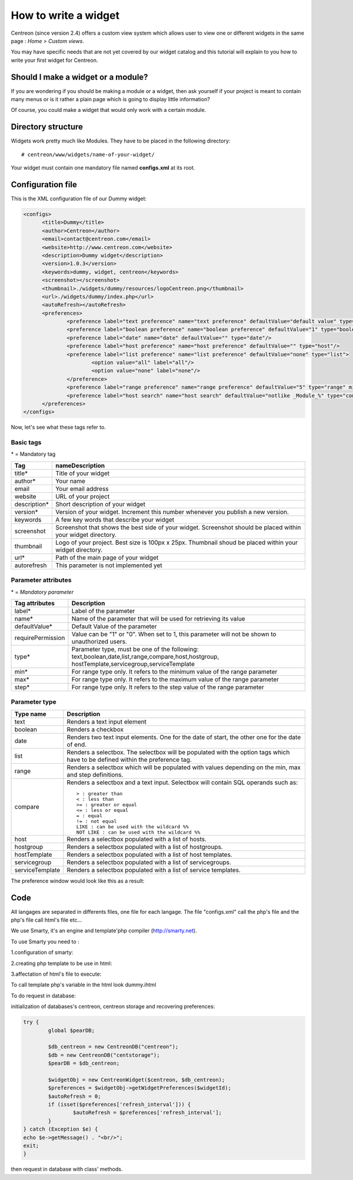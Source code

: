 =====================
How to write a widget
=====================

Centreon (since version 2.4) offers a custom view system which allows
user to view one or different widgets in the same page : *Home >
Custom views*.

You may have specific needs that are not yet covered by our widget
catalog and this tutorial will explain to you how to write your first
widget for Centreon.

***********************************
Should I make a widget or a module?
***********************************

If you are wondering if you should be making a module or a widget,
then ask yourself if your project is meant to contain many menus or is
it rather a plain page which is going to display little information?

Of course, you could make a widget that would only work with a certain
module.

*******************
Directory structure
*******************

Widgets work pretty much like Modules. They have to be placed in
the following directory::

  # centreon/www/widgets/name-of-your-widget/

Your widget must contain one mandatory file named **configs.xml** at its root.

******************
Configuration file
******************

This is the XML configuration file of our Dummy widget:

.. code-block:: xml

  <configs>
        <title>Dummy</title>
        <author>Centreon</author>
        <email>contact@centreon.com</email>
        <website>http://www.centreon.com</website>
        <description>Dummy widget</description>
        <version>1.0.3</version>
        <keywords>dummy, widget, centreon</keywords>
        <screenshot></screenshot>
        <thumbnail>./widgets/dummy/resources/logoCentreon.png</thumbnail>
        <url>./widgets/dummy/index.php</url>
        <autoRefresh></autoRefresh>
        <preferences>
                <preference label="text preference" name="text preference" defaultValue="default value" type="text"/>
                <preference label="boolean preference" name="boolean preference" defaultValue="1" type="boolean"/>
                <preference label="date" name="date" defaultValue="" type="date"/>
                <preference label="host preference" name="host preference" defaultValue="" type="host"/>
                <preference label="list preference" name="list preference" defaultValue="none" type="list">
                        <option value="all" label="all"/>
                        <option value="none" label="none"/>
                </preference>
                <preference label="range preference" name="range preference" defaultValue="5" type="range" min="0" max="50" step="5"/>
                <preference label="host search" name="host search" defaultValue="notlike _Module_%" type="compare"/>
        </preferences>
  </configs>

Now, let's see what these tags refer to.

Basic tags
==========

\* = Mandatory tag

==============  ================================================================
Tag             nameDescription
==============  ================================================================
title*          Title of your widget

author*         Your name

email           Your email address

website         URL of your project

description*    Short description of your widget

version*        Version of your widget. Increment this number whenever you 
                publish a new version.

keywords        A few key words that describe your widget

screenshot      Screenshot that shows the best side of your widget. Screenshot 
                should be placed within your widget directory.

thumbnail       Logo of your project. Best size is 100px x 25px. Thumbnail 
                shoud be placed within your widget directory.

url*            Path of the main page of your widget

autorefresh     This parameter is not implemented yet
==============  ================================================================

Parameter attributes
====================

\* = *Mandatory parameter*

======================  ========================================================
Tag attributes          Description
======================  ========================================================
label*                  Label of the parameter

name*                   Name of the parameter that will be used for retrieving 
                        its value

defaultValue*           Default Value of the parameter

requirePermission       Value can be "1" or "0". When set to 1, this parameter 
                        will not be shown to unauthorized users.

type*                   Parameter type, must be one of the following: 
                        text,boolean,date,list,range,compare,host,hostgroup,
                        hostTemplate,servicegroup,serviceTemplate

min*                    For range type only. It refers to the minimum value 
                        of the range parameter

max*                    For range type only. It refers to the maximum value 
                        of the range parameter

step*                   For range type only. It refers to the step value of 
                        the range parameter
======================  ========================================================

Parameter type
==============

======================  ========================================================
Type name               Description
======================  ========================================================
text                    Renders a text input element

boolean                 Renders a checkbox

date                    Renders two text input elements. One for the date of 
                        start, the other one for the date of end.

list                    Renders a selectbox. The selectbox will be populated 
                        with the option tags which have to be defined within the
                        preference tag.

range                   Renders a selectbox which will be populated with values
                        depending on the min, max and step definitions.

compare                 Renders a selectbox and a text input. Selectbox will 
                        contain SQL operands such as::

                          > : greater than
                          < : less than
                          >= : greater or equal
                          <= : less or equal
                          = : equal
                          != : not equal
                          LIKE : can be used with the wildcard %%
                          NOT LIKE : can be used with the wildcard %%

host                    Renders a selectbox populated with a list of hosts.

hostgroup               Renders a selectbox populated with a list of hostgroups.

hostTemplate            Renders a selectbox populated with a list of host 
                        templates.

servicegroup            Renders a selectbox populated with a list of 
                        servicegroups.

serviceTemplate         Renders a selectbox populated with a list of service 
                        templates.
======================  ========================================================

The preference window would look like this as a result:

.. image:: /_static/images/extending/pref_dummy_widget.png
   :align: center

****
Code
****

All langages are separated in differents files, one file for each langage. The file "configs.xml" call the php's file and the php's file call html's file etc...

We use Smarty, it's an engine and template'php compiler (http://smarty.net).


To use Smarty you need to :

.. source-code:: php

	require_once $centreon_path . 'GPL_LIB/Smarty/libs/Smarty.class.php';

1.configuration of smarty:

.. source-code:: php

	$path = $centreon_path . "www/widgets/Dummy/src/";
	$template = new Smarty();
	$template = initSmartyTplForPopup($path, $template, "./", $centreon_path);

2.creating php template to be use in html:

.. source-code:: php

 	$template->assign('widgetId', $widgetId);
	$template->assign('autoRefresh', $autoRefresh);
	$template->assign('data', $data);

3.affectation of html's file to execute:

.. source-code:: php

	$template->display('dummy.ihtml');


To call template php's variable in the html look dummy.ihtml

To do request in database: 

initialization of databases's centreon, centreon storage and recovering preferences:

.. sourcecode:: php

	try {
    		global $pearDB;

    		$db_centreon = new CentreonDB("centreon");
    		$db = new CentreonDB("centstorage");
   		$pearDB = $db_centreon;

    		$widgetObj = new CentreonWidget($centreon, $db_centreon);
    		$preferences = $widgetObj->getWidgetPreferences($widgetId);
    		$autoRefresh = 0;
    		if (isset($preferences['refresh_interval'])) {
        		$autoRefresh = $preferences['refresh_interval'];
    		}
	} catch (Exception $e) {
    	echo $e->getMessage() . "<br/>";
    	exit;
	}

then request in database with class' methods.

